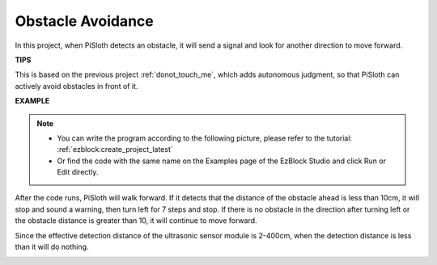 Obstacle Avoidance
=====================

In this project, when PiSloth detects an obstacle, it will send a signal and look for another direction to move forward.


**TIPS**

This is based on the previous project :ref:`donot_touch_me`, which adds autonomous judgment, so that PiSloth can actively avoid obstacles in front of it.

**EXAMPLE**

.. note::
    * You can write the program according to the following picture, please refer to the tutorial: :ref:`ezblock:create_project_latest`

    * Or find the code with the same name on the Examples page of the EzBlock Studio and click Run or Edit directly.



After the code runs, PiSloth will walk forward. If it detects that the distance of the obstacle ahead is less than 10cm, it will stop and sound a warning, then turn left for 7 steps and stop. If there is no obstacle in the direction after turning left or the obstacle distance is greater than 10, it will continue to move forward.

Since the effective detection distance of the ultrasonic sensor module is 2-400cm, when the detection distance is less than it will do nothing.

.. image:: img/Obstacle.png

